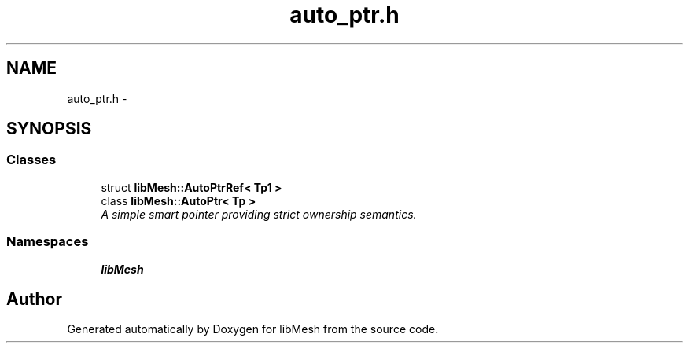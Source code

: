 .TH "auto_ptr.h" 3 "Tue May 6 2014" "libMesh" \" -*- nroff -*-
.ad l
.nh
.SH NAME
auto_ptr.h \- 
.SH SYNOPSIS
.br
.PP
.SS "Classes"

.in +1c
.ti -1c
.RI "struct \fBlibMesh::AutoPtrRef< Tp1 >\fP"
.br
.ti -1c
.RI "class \fBlibMesh::AutoPtr< Tp >\fP"
.br
.RI "\fIA simple smart pointer providing strict ownership semantics\&. \fP"
.in -1c
.SS "Namespaces"

.in +1c
.ti -1c
.RI "\fBlibMesh\fP"
.br
.in -1c
.SH "Author"
.PP 
Generated automatically by Doxygen for libMesh from the source code\&.
